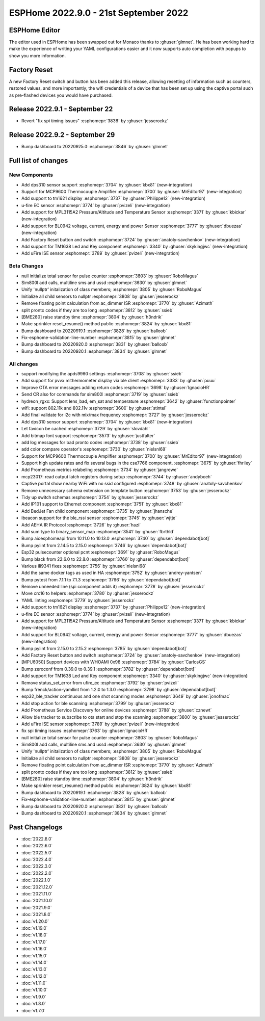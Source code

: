 ESPHome 2022.9.0 - 21st September 2022
======================================

.. seo::
    :description: Changelog for ESPHome 2022.9.0.
    :image: /_static/changelog-2022.9.0.png
    :author: Jesse Hills
    :author_twitter: @jesserockz

.. imgtable::
    :columns: 4

    DPS310, components/sensor/dps310, dps310.jpg
    MCP9600, components/sensor/mcp9600, mcp9600.jpg
    TM1621, components/display/tm1621, tm1621.jpg
    MPL3115A2, components/sensor/mpl3115a2, mpl3115a2.jpg
    uFire EC sensor, components/sensor/ufire_ec, ufire_ec.png
    uFire ISE sensor, components/sensor/ufire_ise, ufire_ise.png
    Factory Reset Switch, components/switch/factory_reset, restart-alert.svg
    Factory Reset Button, components/button/factory_reset, restart-alert.svg
    TM1638, components/display/tm1638, tm1638.jpg
    BL0942, components/sensor/bl0942, bl0942.png


ESPHome Editor
--------------

The editor used in ESPHome has been swapped out for Monaco thanks to :ghuser:`glmnet`. He has
been working hard to make the experience of writing your YAML configurations easier and it now
supports auto completion with popups to show you more information.

Factory Reset
-------------

A new Factory Reset switch and button has been added this release, allowing resetting of information such
as counters, restored values, and more importantly, the wifi credentials of a device that has been set up
using the captive portal such as pre-flashed devices you would have purchased.

Release 2022.9.1 - September 22
-------------------------------

- Revert "fix spi timing issues" :esphomepr:`3838` by :ghuser:`jesserockz`

Release 2022.9.2 - September 29
-------------------------------

- Bump dashboard to 20220925.0 :esphomepr:`3846` by :ghuser:`glmnet`

Full list of changes
--------------------

New Components
^^^^^^^^^^^^^^

- Add dps310 sensor support :esphomepr:`3704` by :ghuser:`kbx81` (new-integration)
- Support for MCP9600 Thermocouple Amplifier :esphomepr:`3700` by :ghuser:`MrEditor97` (new-integration)
- Add support to tm1621 display :esphomepr:`3737` by :ghuser:`Philippe12` (new-integration)
- u-fire EC sensor :esphomepr:`3774` by :ghuser:`pvizeli` (new-integration)
- Add support for MPL3115A2 Pressure/Altitude and Temperature Sensor :esphomepr:`3371` by :ghuser:`kbickar` (new-integration)
- Add support for BL0942 voltage, current, energy and power Sensor :esphomepr:`3777` by :ghuser:`dbuezas` (new-integration)
- Add Factory Reset button and switch :esphomepr:`3724` by :ghuser:`anatoly-savchenkov` (new-integration)
- Add support for TM1638 Led and Key component :esphomepr:`3340` by :ghuser:`skykingjwc` (new-integration)
- Add uFire ISE sensor :esphomepr:`3789` by :ghuser:`pvizeli` (new-integration)

Beta Changes
^^^^^^^^^^^^

- null initialize total sensor for pulse counter :esphomepr:`3803` by :ghuser:`RoboMagus`
- Sim800l add calls, multiline sms and ussd :esphomepr:`3630` by :ghuser:`glmnet`
- Unify 'nullptr' initalization of class members; :esphomepr:`3805` by :ghuser:`RoboMagus`
- Initialize all child sensors to nullptr :esphomepr:`3808` by :ghuser:`jesserockz`
- Remove floating point calculation from ac_dimmer ISR :esphomepr:`3770` by :ghuser:`Azimath`
- split pronto codes if they are too long :esphomepr:`3812` by :ghuser:`ssieb`
- [BME280] raise standby time :esphomepr:`3804` by :ghuser:`h3ndrik`
- Make sprinkler reset_resume() method public :esphomepr:`3824` by :ghuser:`kbx81`
- Bump dashboard to 20220919.1 :esphomepr:`3828` by :ghuser:`balloob`
- Fix-esphome-validation-line-number :esphomepr:`3815` by :ghuser:`glmnet`
- Bump dashboard to 20220920.0 :esphomepr:`3831` by :ghuser:`balloob`
- Bump dashboard to 20220920.1 :esphomepr:`3834` by :ghuser:`glmnet`

All changes
^^^^^^^^^^^

- support modifying the apds9960 settings :esphomepr:`3708` by :ghuser:`ssieb`
- Add support for pvvx mithermometer display via ble client :esphomepr:`3333` by :ghuser:`puuu`
- Improve OTA error messages adding return codes :esphomepr:`3698` by :ghuser:`IgnacioHR`
- Send CR also for commands for sim800l :esphomepr:`3719` by :ghuser:`ssieb`
- hydreon_rgxx: Support lens_bad, em_sat and temperature :esphomepr:`3642` by :ghuser:`functionpointer`
- wifi: support 802.11k and 802.11v :esphomepr:`3600` by :ghuser:`stintel`
- Add final validate for i2c with mix/max frequency :esphomepr:`3727` by :ghuser:`jesserockz`
- Add dps310 sensor support :esphomepr:`3704` by :ghuser:`kbx81` (new-integration)
- Let favicon be cached :esphomepr:`3729` by :ghuser:`slovdahl`
- Add bitmap font support :esphomepr:`3573` by :ghuser:`justfalter`
- add log messages for bad pronto codes :esphomepr:`3738` by :ghuser:`ssieb`
- add color compare operator's :esphomepr:`3730` by :ghuser:`nielsnl68`
- Support for MCP9600 Thermocouple Amplifier :esphomepr:`3700` by :ghuser:`MrEditor97` (new-integration)
- Support high update rates and fix several bugs in the cse7766 component. :esphomepr:`3675` by :ghuser:`fhriley`
- Add Prometheus metrics relabeling :esphomepr:`3734` by :ghuser:`jangrewe`
- mcp23017: read output latch registers during setup :esphomepr:`3744` by :ghuser:`andyboeh`
- Captive portal show nearby WiFi with no ssid configured :esphomepr:`3748` by :ghuser:`anatoly-savchenkov`
- Remove unnecessary schema extension on template button :esphomepr:`3753` by :ghuser:`jesserockz`
- Tidy up switch schemas :esphomepr:`3754` by :ghuser:`jesserockz`
- Add IP101 support to Ethernet component :esphomepr:`3751` by :ghuser:`kbx81`
- Add BedJet Fan child component :esphomepr:`3735` by :ghuser:`jhansche`
- ibeacon support for the ble_rssi sensor :esphomepr:`3745` by :ghuser:`wjtje`
- Add AEHA IR Protocol :esphomepr:`3726` by :ghuser:`hazi`
- Add sum type to binary_sensor_map :esphomepr:`3541` by :ghuser:`fbrthld`
- Bump aioesphomeapi from 10.11.0 to 10.13.0 :esphomepr:`3740` by :ghuser:`dependabot[bot]`
- Bump pylint from 2.14.5 to 2.15.0 :esphomepr:`3746` by :ghuser:`dependabot[bot]`
- Esp32 pulsecounter optional pcnt :esphomepr:`3691` by :ghuser:`RoboMagus`
- Bump black from 22.6.0 to 22.8.0 :esphomepr:`3760` by :ghuser:`dependabot[bot]`
- Various ili9341 fixes :esphomepr:`3756` by :ghuser:`nielsnl68`
- Add the same docker tags as used in HA :esphomepr:`3752` by :ghuser:`andrey-yantsen`
- Bump pytest from 7.1.1 to 7.1.3 :esphomepr:`3766` by :ghuser:`dependabot[bot]`
- Remove unneeded line (spi component adds it) :esphomepr:`3778` by :ghuser:`jesserockz`
- Move crc16 to helpers :esphomepr:`3780` by :ghuser:`jesserockz`
- YAML linting :esphomepr:`3779` by :ghuser:`jesserockz`
- Add support to tm1621 display :esphomepr:`3737` by :ghuser:`Philippe12` (new-integration)
- u-fire EC sensor :esphomepr:`3774` by :ghuser:`pvizeli` (new-integration)
- Add support for MPL3115A2 Pressure/Altitude and Temperature Sensor :esphomepr:`3371` by :ghuser:`kbickar` (new-integration)
- Add support for BL0942 voltage, current, energy and power Sensor :esphomepr:`3777` by :ghuser:`dbuezas` (new-integration)
- Bump pylint from 2.15.0 to 2.15.2 :esphomepr:`3785` by :ghuser:`dependabot[bot]`
- Add Factory Reset button and switch :esphomepr:`3724` by :ghuser:`anatoly-savchenkov` (new-integration)
- [MPU6050] Support devices with WHOAMI 0x98 :esphomepr:`3784` by :ghuser:`CarlosGS`
- Bump zeroconf from 0.39.0 to 0.39.1 :esphomepr:`3782` by :ghuser:`dependabot[bot]`
- Add support for TM1638 Led and Key component :esphomepr:`3340` by :ghuser:`skykingjwc` (new-integration)
- Remove status_set_error from ufire_ec :esphomepr:`3792` by :ghuser:`pvizeli`
- Bump frenck/action-yamllint from 1.2.0 to 1.3.0 :esphomepr:`3798` by :ghuser:`dependabot[bot]`
- esp32_ble_tracker continuous and one shot scanning modes :esphomepr:`3649` by :ghuser:`jonofmac`
- Add stop action for ble scanning :esphomepr:`3799` by :ghuser:`jesserockz`
- Add Prometheus Service Discovery for online devices :esphomepr:`3788` by :ghuser:`cznewt`
- Allow ble tracker to subscribe to ota start and stop the scanning :esphomepr:`3800` by :ghuser:`jesserockz`
- Add uFire ISE sensor :esphomepr:`3789` by :ghuser:`pvizeli` (new-integration)
- fix spi timing issues :esphomepr:`3763` by :ghuser:`IgnacioHR`
- null initialize total sensor for pulse counter :esphomepr:`3803` by :ghuser:`RoboMagus`
- Sim800l add calls, multiline sms and ussd :esphomepr:`3630` by :ghuser:`glmnet`
- Unify 'nullptr' initalization of class members; :esphomepr:`3805` by :ghuser:`RoboMagus`
- Initialize all child sensors to nullptr :esphomepr:`3808` by :ghuser:`jesserockz`
- Remove floating point calculation from ac_dimmer ISR :esphomepr:`3770` by :ghuser:`Azimath`
- split pronto codes if they are too long :esphomepr:`3812` by :ghuser:`ssieb`
- [BME280] raise standby time :esphomepr:`3804` by :ghuser:`h3ndrik`
- Make sprinkler reset_resume() method public :esphomepr:`3824` by :ghuser:`kbx81`
- Bump dashboard to 20220919.1 :esphomepr:`3828` by :ghuser:`balloob`
- Fix-esphome-validation-line-number :esphomepr:`3815` by :ghuser:`glmnet`
- Bump dashboard to 20220920.0 :esphomepr:`3831` by :ghuser:`balloob`
- Bump dashboard to 20220920.1 :esphomepr:`3834` by :ghuser:`glmnet`

Past Changelogs
---------------

- :doc:`2022.8.0`
- :doc:`2022.6.0`
- :doc:`2022.5.0`
- :doc:`2022.4.0`
- :doc:`2022.3.0`
- :doc:`2022.2.0`
- :doc:`2022.1.0`
- :doc:`2021.12.0`
- :doc:`2021.11.0`
- :doc:`2021.10.0`
- :doc:`2021.9.0`
- :doc:`2021.8.0`
- :doc:`v1.20.0`
- :doc:`v1.19.0`
- :doc:`v1.18.0`
- :doc:`v1.17.0`
- :doc:`v1.16.0`
- :doc:`v1.15.0`
- :doc:`v1.14.0`
- :doc:`v1.13.0`
- :doc:`v1.12.0`
- :doc:`v1.11.0`
- :doc:`v1.10.0`
- :doc:`v1.9.0`
- :doc:`v1.8.0`
- :doc:`v1.7.0`
